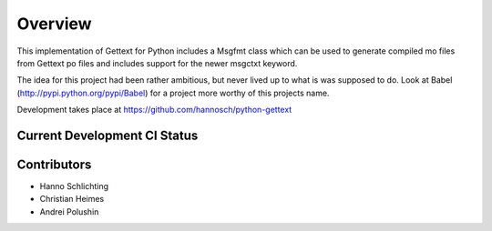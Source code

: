 Overview
========

This implementation of Gettext for Python includes a Msgfmt class which can be
used to generate compiled mo files from Gettext po files and includes support
for the newer msgctxt keyword.

The idea for this project had been rather ambitious, but never lived up to what
is was supposed to do. Look at Babel (http://pypi.python.org/pypi/Babel) for a
project more worthy of this projects name.

Development takes place at https://github.com/hannosch/python-gettext

Current Development CI Status
-----------------------------

.. image:: https://travis-ci.org/hannosch/python-gettext.png?branch=master
   :width: 82px
   :height: 13px
   :alt: Travis CI build report
   :target: https://travis-ci.org/hannosch/python-gettext

Contributors
------------

* Hanno Schlichting
* Christian Heimes
* Andrei Polushin
